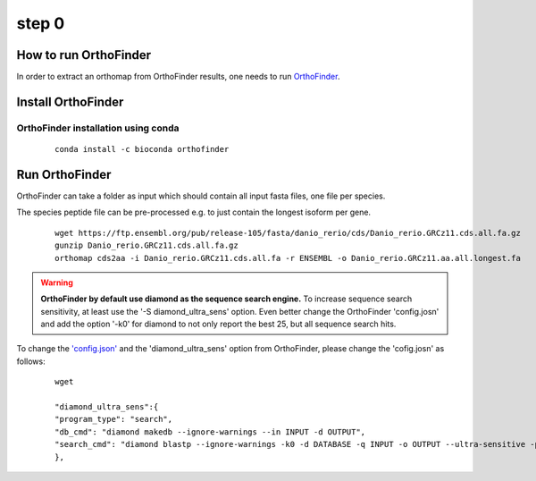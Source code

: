 .. _orthofinder:

step 0
======

How to run OrthoFinder
----------------------

In order to extract an orthomap from OrthoFinder results, one needs to run `OrthoFinder <https:https://github.com/davidemms/OrthoFinder>`_.

Install OrthoFinder
-------------------

OrthoFinder installation using conda
^^^^^^^^^^^^^^^^^^^^^^^^^^^^^^^^^^^^

  ::

      conda install -c bioconda orthofinder

Run OrthoFinder
---------------

OrthoFinder can take a folder as input which should contain all input fasta files, one file per species.

The species peptide file can be pre-processed e.g. to just contain the longest isoform per gene.

  ::

      wget https://ftp.ensembl.org/pub/release-105/fasta/danio_rerio/cds/Danio_rerio.GRCz11.cds.all.fa.gz
      gunzip Danio_rerio.GRCz11.cds.all.fa.gz
      orthomap cds2aa -i Danio_rerio.GRCz11.cds.all.fa -r ENSEMBL -o Danio_rerio.GRCz11.aa.all.longest.fa

.. warning::
   **OrthoFinder by default use diamond as the sequence search engine.** To increase sequence search sensitivity, at least use the '-S diamond_ultra_sens' option.
   Even better change the OrthoFinder 'config.josn' and add the option '-k0' for diamond to not only report the best 25, but all sequence search hits.

To change the `'config.json' <https://raw.githubusercontent.com/davidemms/OrthoFinder/master/scripts_of/config.json>`_ and the 'diamond_ultra_sens' option from OrthoFinder, please change the 'cofig.josn' as follows:

   ::

      wget

      "diamond_ultra_sens":{
      "program_type": "search",
      "db_cmd": "diamond makedb --ignore-warnings --in INPUT -d OUTPUT",
      "search_cmd": "diamond blastp --ignore-warnings -k0 -d DATABASE -q INPUT -o OUTPUT --ultra-sensitive -p 1 --quiet -e 0.001 --compress 1"
      },

